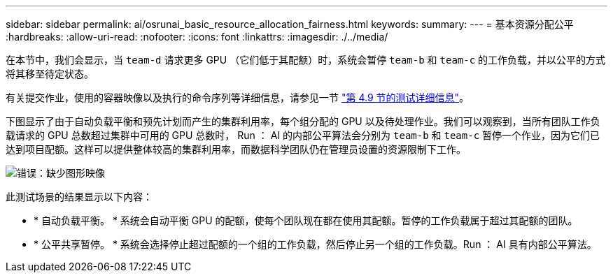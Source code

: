 ---
sidebar: sidebar 
permalink: ai/osrunai_basic_resource_allocation_fairness.html 
keywords:  
summary:  
---
= 基本资源分配公平
:hardbreaks:
:allow-uri-read: 
:nofooter: 
:icons: font
:linkattrs: 
:imagesdir: ./../media/


[role="lead"]
在本节中，我们会显示，当 `team-d` 请求更多 GPU （它们低于其配额）时，系统会暂停 `team-b` 和 `team-c` 的工作负载，并以公平的方式将其移至待定状态。

有关提交作业，使用的容器映像以及执行的命令序列等详细信息，请参见一节 link:osrunai_testing_details_for_section_4.9.html["第 4.9 节的测试详细信息"]。

下图显示了由于自动负载平衡和预先计划而产生的集群利用率，每个组分配的 GPU 以及待处理作业。我们可以观察到，当所有团队工作负载请求的 GPU 总数超过集群中可用的 GPU 总数时， Run ： AI 的内部公平算法会分别为 `team-b` 和 `team-c` 暂停一个作业，因为它们已达到项目配额。这样可以提供整体较高的集群利用率，而数据科学团队仍在管理员设置的资源限制下工作。

image:osrunai_image9.png["错误：缺少图形映像"]

此测试场景的结果显示以下内容：

* * 自动负载平衡。 * 系统会自动平衡 GPU 的配额，使每个团队现在都在使用其配额。暂停的工作负载属于超过其配额的团队。
* * 公平共享暂停。 * 系统会选择停止超过配额的一个组的工作负载，然后停止另一个组的工作负载。Run ： AI 具有内部公平算法。

